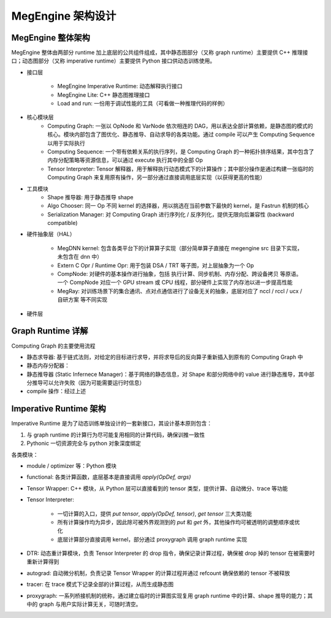 .. _architecture-design:

==================
MegEngine 架构设计
==================

------------------
MegEngine 整体架构
------------------

MegEngine 整体由两部分 runtime 加上底层的公共组件组成，其中静态图部分（又称 graph runtime）主要提供 C++ 推理接口；动态图部分（又称 imperative runtime）主要提供 Python 接口供动态训练使用。

.. mermaid::

    flowchart TD
    subgraph Python Interface
        mgeall[MegEngine autograd/ functional / Optimizer] --> pymge
        pymge[MegEngine Python / Imperative Runtime]
    end

    subgraph C++ Interface
        cpplite[MegEngine Lite]
        lar[Load And Run]
    end

    cg{Computing Graph}
    tensorinterpreter{Tensor Interpreter}
    cpplite -- "包装、简化" -->  cg
    lar --> cg
    pymge --> tensorinterpreter{Tensor Interpreter};
    tensorinterpreter -- "复用 Shape 推导、计算" --> cg;
    cg <-- "序列化/反序列化" --> serig[Serialization Manager];
    cg --> |compile| comps[Computing Sequence]
    algochooser[Algo Chooser]

    subgraph dnn
        shape_deduce[Shape 推导器]
        megdnn_kernel
    end

    ray[MegRay]
    cg --> shape_deduce
    tensorinterpreter --> shape_deduce
    comps --> algochooser -- "执行计算" --> megdnn_kernel[MegDNN kernel];
    tensorinterpreter -- "计算" --> algochooser

    tensorinterpreter -- "分配存储、同步" --> compnode
    comps -- "分配存储、同步" --> compnode[CompNode]
    comps --> ray;
    tensorinterpreter --> ray;

    subgraph Hardware
       x86
       Arm
       CUDA
       RoCM
    end

    subgraph NPU
       TRT
        Cambricon
        DSA
    end

    comps --> externCOpr[Extern C Opr / RuntimeOpr] --> NPU;
    compnode -- "抽象内存分配、同步机制" --> Hardware
      ray -- 抽象通信算子 --> Hardware
    megdnn_kernel -- "抽象计算" --> Hardware


* 接口层

    * MegEngine Imperative Runtime: 动态解释执行接口
    * MegEngine Lite: C++ 静态图推理接口
    * Load and run: 一份用于调试性能的工具（可看做一种推理代码的样例）

* 核心模块层
    * Computing Graph: 一张以 OpNode 和 VarNode 依次相连的 DAG，用以表达全部计算依赖，是静态图的模式的核心。模块内部包含了图优化、静态推导、自动求导的各类功能。通过 compile 可以产生 Computing Sequence 以用于实际执行
    * Computing Sequence: 一个带有依赖关系的执行序列，是 Computing Graph 的一种拓扑排序结果，其中包含了内存分配策略等资源信息，可以通过 execute 执行其中的全部 Op
    * Tensor Interpreter: Tensor 解释器，用于解释执行动态模式下的计算操作；其中部分操作是通过构建一张临时的 Computing Graph 来复用原有操作，另一部分通过直接调用底层实现（以获得更高的性能）

* 工具模块
     * Shape 推导器: 用于静态推导 shape
     * Algo Chooser: 同一 Op 不同 kernel 的选择器，用以挑选在当前参数下最快的 kernel，是 Fastrun 机制的核心
     * Serialization Manager: 对 Computing Graph 进行序列化 / 反序列化，提供无限向后兼容性 (backward compatible)

* 硬件抽象层（HAL）

    * MegDNN kernel: 包含各类平台下的计算算子实现（部分简单算子直接在 megengine src 目录下实现，未包含在 dnn 中）
    * Extern C Opr / Runtime Opr: 用于包装 DSA / TRT 等子图，对上层抽象为一个 Op
    * CompNode: 对硬件的基本操作进行抽象，包括 执行计算、同步机制、内存分配、跨设备拷贝 等原语。一个 CompNode 对应一个 GPU stream 或 CPU 线程，部分硬件上实现了内存池以进一步提高性能
    * MegRay: 对训练场景下的集合通讯、点对点通信进行了设备无关的抽象，底层对应了 nccl / rccl / ucx / 自研方案 等不同实现

* 硬件层

------------------
Graph Runtime 详解
------------------

.. mermaid::

    flowchart TB
    cg{Computing Graph}
    serig[Serialization Manager] <-- "序列化/反序列化 .mge 文件" -->  cg

    cg --> |求导| autograd[静态求导器]
    autograd --> |插入对应反向算子| cg

    subgraph compile [Compile 阶段]
        cg <--"生成静态内存分配策略" --> memplaner[静态内存分配器]
        cg <-- "静态推导 Shape" --> static_inference[静态推导器]
        cg <-- "图优化" --> gopt[Graph Optimizer]
    end
    compile -->|compile 返回| comps[Computing Sequence]

Computing Graph 的主要使用流程

* 静态求导器: 基于链式法则，对给定的目标进行求导，并将求导后的反向算子重新插入到原有的 Computing Graph 中
* 静态内存分配器：
* 静态推导器 (Static Infernece Manager)：基于网络的静态信息，对 Shape 和部分网络中的 value 进行静态推导，其中部分推导可以允许失败（因为可能需要运行时信息）
* compile 操作：经过上述


-----------------------
Imperative Runtime 架构
-----------------------

.. mermaid::
    flowchart TD

    tensor[Tensor Wrapper]
    tensor -- "创建、计算、删除" --> TI[Tensor Interpreter];
    tensor -- 记录求导关系 --> autograd
    tensor -- Trace --> tracer

    gm[Grad Manager] -- "创建 / backward" --> autograd
    autograd --> proxygraph
    autograd --> tensor
    functional -- apply --> tensor
    用户 -- "new / .numpy / del / _reset"  --> tensor

    TI -- "计算、Shape推导" --> proxygraph
    TI --> CompNode+kernel
    TI <--> DTR

    module --> functional;
    optimizer;
    quantization

Imperative Runtime 是为了动态训练单独设计的一套新接口，其设计基本原则包含：

1. 与 graph runtime 的计算行为尽可能复用相同的计算代码，确保训推一致性
2. Pythonic 一切资源完全与 python 对象深度绑定

各类模块：

* module / optimizer 等：Python 模块
* functional: 各类计算函数，底层基本是直接调用 `apply(OpDef, args)`
* Tensor Wrapper: C++ 模块，从 Python 层可以直接看到的 tensor 类型，提供计算、自动微分、trace 等功能
* Tensor Interpreter:

    * 一切计算的入口，提供 `put tensor`, `apply(OpDef, tensor)`, `get tensor` 三大类功能
    * 所有计算操作均为异步，因此除可被外界观测到的 `put` 和 `get` 外，其他操作均可被透明的调整顺序或优化
    * 底层计算部分直接调用 kernel，部分通过 proxygraph 调用 graph runtime 实现

* DTR: 动态重计算模块，负责 Tensor Interpreter 的 drop 指令，确保记录计算过程，确保被 drop 掉的 tensor 在被需要时重新计算得到
* autograd: 自动微分机制，负责记录 Tensor Wrapper 的计算过程并通过 refcount 确保依赖的 tensor 不被释放
* tracer: 在 trace 模式下记录全部的计算过程，从而生成静态图
* proxygraph: 一系列桥接机制的统称，通过建立临时的计算图实现复用 graph runtime 中的计算、shape 推导的能力；其中的 graph 与用户实际计算无关，可随时清空。
